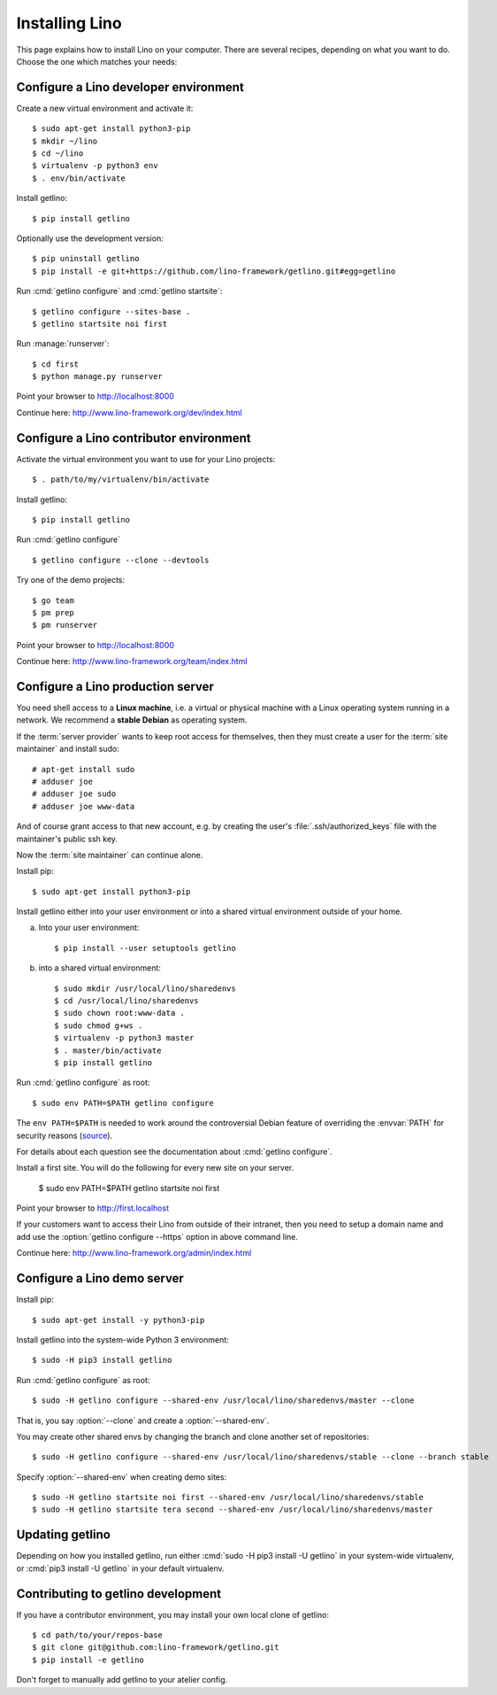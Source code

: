 .. _getlino.install:

===============
Installing Lino
===============

This page explains how to install Lino on your computer. There are several
recipes, depending on what you want to do.  Choose the one which matches your
needs:

.. glossary::

  Developer environment

    A set of utilities on your computer, to be used for developing your own
    :term:`Lino application`.

    See :ref:`getlino.install.dev`.

  Contributor environment

    An extended :term:`developer environment` for developers who plan to
    potentially contribute to the :term:`Lino framework`.  A bit more work to
    install, but more future-proof.

    See :ref:`getlino.install.dev`.

  Production server

    A server designed to host one or several :term:`production sites <production
    site>`.

    See :ref:`getlino.install.prod`.

  Demo server

    See :ref:`getlino.install.demo`.


.. _getlino.install.dev:

Configure a Lino developer environment
======================================

Create a new virtual environment and activate it::

  $ sudo apt-get install python3-pip
  $ mkdir ~/lino
  $ cd ~/lino
  $ virtualenv -p python3 env
  $ . env/bin/activate

Install getlino::

  $ pip install getlino

Optionally use the development version::

  $ pip uninstall getlino
  $ pip install -e git+https://github.com/lino-framework/getlino.git#egg=getlino

Run :cmd:`getlino configure` and :cmd:`getlino startsite`::

  $ getlino configure --sites-base .
  $ getlino startsite noi first

Run :manage:`runserver`::

  $ cd first
  $ python manage.py runserver

Point your browser to http://localhost:8000

Continue here: http://www.lino-framework.org/dev/index.html

.. _getlino.install.contrib:

Configure a Lino contributor environment
========================================

Activate the virtual environment you want to use for your Lino projects::

  $ . path/to/my/virtualenv/bin/activate

Install getlino::

  $ pip install getlino

Run :cmd:`getlino configure` ::

  $ getlino configure --clone --devtools

Try one of the demo projects::

  $ go team
  $ pm prep
  $ pm runserver

Point your browser to http://localhost:8000

Continue here:  http://www.lino-framework.org/team/index.html

.. _getlino.install.prod:
.. _getlino.install.admin:

Configure a Lino production server
==================================

You need shell access to a **Linux machine**, i.e. a virtual or physical machine
with a Linux operating system running in a network. We recommend a **stable
Debian** as operating system.

If the :term:`server provider` wants to keep root access for themselves, then
they must create a user for the :term:`site maintainer` and install sudo::

  # apt-get install sudo
  # adduser joe
  # adduser joe sudo
  # adduser joe www-data

And of course grant access to that new account, e.g. by creating the user's
:file:`.ssh/authorized_keys` file with the maintainer's public ssh key.

Now the :term:`site maintainer` can continue alone.

Install pip::

  $ sudo apt-get install python3-pip

Install getlino either into your user environment or into a shared virtual
environment outside of your home.

a) Into your user environment::

    $ pip install --user setuptools getlino

b) into a shared virtual environment::

    $ sudo mkdir /usr/local/lino/sharedenvs
    $ cd /usr/local/lino/sharedenvs
    $ sudo chown root:www-data .
    $ sudo chmod g+ws .
    $ virtualenv -p python3 master
    $ . master/bin/activate
    $ pip install getlino


Run :cmd:`getlino configure` as root::

   $ sudo env PATH=$PATH getlino configure

The ``env PATH=$PATH`` is needed to work around the controversial Debian feature
of overriding the :envvar:`PATH` for security reasons (`source
<https://stackoverflow.com/questions/257616/why-does-sudo-change-the-path>`__).

For details about each question see the documentation about :cmd:`getlino
configure`.

Install a first site.  You will do the following for every new site on your
server.

   $ sudo env PATH=$PATH getlino startsite noi first

Point your browser to http://first.localhost

If your customers want to access their Lino from outside of their intranet, then
you need to setup a domain name and add use the :option:`getlino configure
--https` option in above command line.

Continue here:  http://www.lino-framework.org/admin/index.html


.. _getlino.install.demo:

Configure a Lino demo server
============================

Install pip::

  $ sudo apt-get install -y python3-pip

Install getlino into the system-wide Python 3 environment::

   $ sudo -H pip3 install getlino

Run :cmd:`getlino configure` as root::

   $ sudo -H getlino configure --shared-env /usr/local/lino/sharedenvs/master --clone

.. program:: getlino configure

That is, you say :option:`--clone` and create a :option:`--shared-env`.

You may create other shared envs by changing the branch and clone another set of
repositories::

   $ sudo -H getlino configure --shared-env /usr/local/lino/sharedenvs/stable --clone --branch stable

.. program:: getlino startsite

Specify :option:`--shared-env` when creating demo sites::

   $ sudo -H getlino startsite noi first --shared-env /usr/local/lino/sharedenvs/stable
   $ sudo -H getlino startsite tera second --shared-env /usr/local/lino/sharedenvs/master

Updating getlino
================

Depending on how you installed getlino, run either  :cmd:`sudo -H pip3 install
-U getlino` in your system-wide virtualenv, or  :cmd:`pip3 install -U getlino`
in your default virtualenv.


Contributing to getlino development
===================================

If you have a contributor environment, you may install your own local clone of
getlino::

   $ cd path/to/your/repos-base
   $ git clone git@github.com:lino-framework/getlino.git
   $ pip install -e getlino

Don't forget to manually add getlino to your atelier config.

